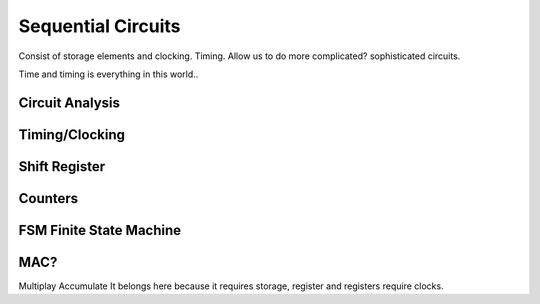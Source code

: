 Sequential Circuits
************************
Consist of storage elements and clocking. Timing.
Allow us to do more complicated? sophisticated circuits.

Time and timing is everything in this world..


Circuit Analysis
=========================


Timing/Clocking
=========================


Shift Register
=========================


Counters
=========================


FSM Finite State Machine
=========================




MAC?
=========================
Multiplay Accumulate
It belongs here because it requires storage, register and registers require clocks.